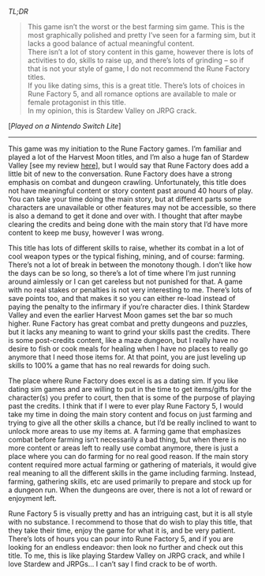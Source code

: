 #+POST-TITLE: Rune Factory 5 [Game Review]
#+TIME: 2025-02-25T22:21:23-05:00
#+SECTION: Prison Game Reviews
#+PUBLIC: YES

#+BEGIN_EXPORT html
<p><img src="/image/wiz.png" alt="wizhat" title="wizhat"> <em>TL;DR</em></p>
<blockquote>
<p>
<img src="/image/orange.png" alt="[!]"> This game isn’t the worst or the best farming sim game. This is the most graphically polished and pretty I’ve seen for a farming sim, but it lacks a good balance of actual meaningful content.<br>
<img src="/image/pink.png" alt="[*]"> There isn’t a lot of story content in this game, however there is lots of activities to do, skills to raise up, and there’s lots of grinding – so if that is not your style of game, I do not recommend the Rune Factory titles.<br>
<img src="/image/pink.png" alt="[*]"> If you like dating sims, this is a great title. There’s lots of choices in Rune Factory 5, and all romance options are available to male or female protagonist in this title.<br>
<img src="/image/pink.png" alt="[*]"> In my opinion, this is Stardew Valley on JRPG crack.<br>
</p>
</blockquote>
<p>[<em>Played on a Nintendo Switch Lite</em>]</p>
<hr>
<p>This game was my initiation to the Rune Factory games. I’m familiar and played a lot of the Harvest Moon titles, and I’m also a huge fan of Stardew Valley [see my review <a href="/posts/stardew1.5.4.html">here</a>], but I would say that Rune Factory does add a little bit of new to the conversation. Rune Factory does have a strong emphasis on combat and dungeon crawling. Unfortunately, this title does not have meaningful content or story content past around 40 hours of play. You can take your time doing the main story, but at different parts some characters are unavailable or other features may not be accessible, so there is also a demand to get it done and over with. I thought that after maybe clearing the credits and being done with the main story that I’d have more content to keep me busy, however I was wrong.</p>
<p>This title has lots of different skills to raise, whether its combat in a lot of cool weapon types or the typical fishing, mining, and of course: farming. There’s not a lot of break in between the monotony though. I don’t like how the days can be so long, so there’s a lot of time where I’m just running around aimlessly or I can get careless but not punished for that. A game with no real stakes or penalties is not very interesting to me. There’s lots of save points too, and that makes it so you can either re-load instead of paying the penalty to the infirmary if you’re character dies. I think Stardew Valley and even the earlier Harvest Moon games set the bar so much higher. Rune Factory has great combat and pretty dungeons and puzzles, but it lacks any meaning to want to grind your skills past the credits. There is some post-credits content, like a maze dungeon, but I really have no desire to fish or cook meals for healing when I have no places to really go anymore that I need those items for. At that point, you are just leveling up skills to 100% a game that has no real rewards for doing such.</p>
<p>The place where Rune Factory does excel is as a dating sim. If you like dating sim games and are willing to put in the time to get items/gifts for the character(s) you prefer to court, then that is some of the purpose of playing past the credits. I think that if I were to ever play Rune Factory 5, I would take my time in doing the main story content and focus on just farming and trying to give all the other skills a chance, but I’d be really inclined to want to unlock more areas to use my items at. A farming game that emphasizes combat before farming isn’t necessarily a bad thing, but when there is no more content or areas left to really use combat anymore, there is just a place where you can do farming for no real good reason. If the main story content required more actual farming or gathering of materials, it would give real meaning to all the different skills in the game including farming. Instead, farming, gathering skills, etc are used primarily to prepare and stock up for a dungeon run. When the dungeons are over, there is not a lot of reward or enjoyment left.</p>
<p>Rune Factory 5 is visually pretty and has an intriguing cast, but it is all style with no substance. I recommend to those that do wish to play this title, that they take their time, enjoy the game for what it is, and be very patient. There’s lots of hours you can pour into Rune Factory 5, and if you are looking for an endless endeavor: then look no further and check out this title. To me, this is like playing Stardew Valley on JRPG crack, and while I love Stardew and JRPGs... I can’t say I find crack to be of worth.</p>
#+END_EXPORT
